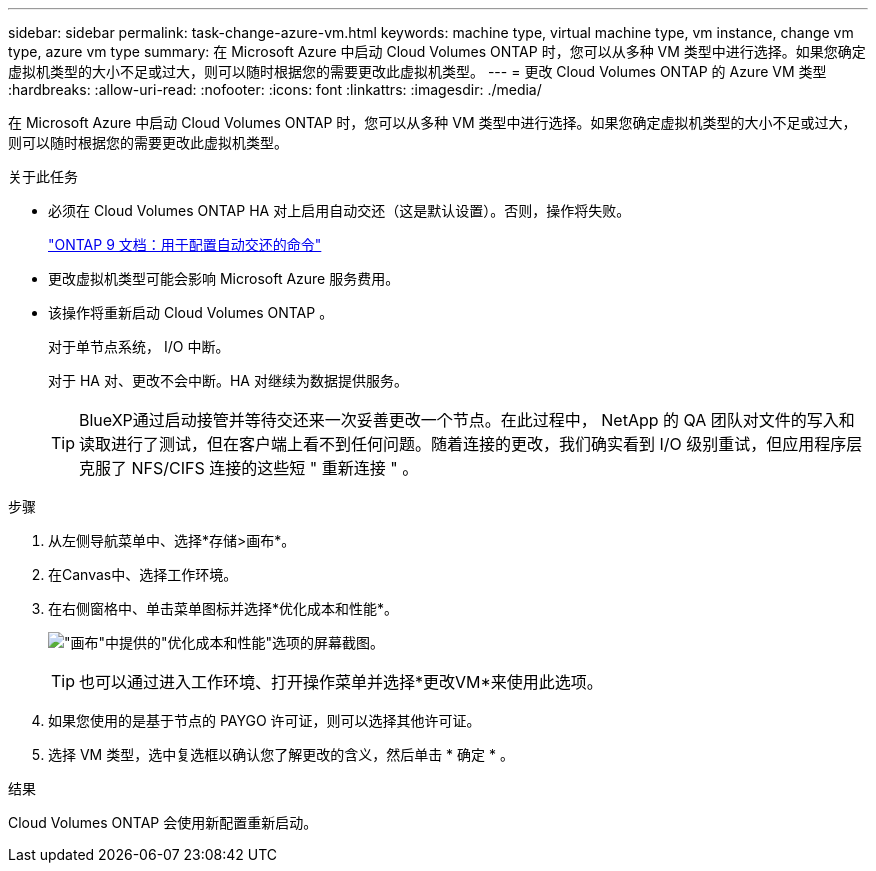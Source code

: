 ---
sidebar: sidebar 
permalink: task-change-azure-vm.html 
keywords: machine type, virtual machine type, vm instance, change vm type, azure vm type 
summary: 在 Microsoft Azure 中启动 Cloud Volumes ONTAP 时，您可以从多种 VM 类型中进行选择。如果您确定虚拟机类型的大小不足或过大，则可以随时根据您的需要更改此虚拟机类型。 
---
= 更改 Cloud Volumes ONTAP 的 Azure VM 类型
:hardbreaks:
:allow-uri-read: 
:nofooter: 
:icons: font
:linkattrs: 
:imagesdir: ./media/


[role="lead"]
在 Microsoft Azure 中启动 Cloud Volumes ONTAP 时，您可以从多种 VM 类型中进行选择。如果您确定虚拟机类型的大小不足或过大，则可以随时根据您的需要更改此虚拟机类型。

.关于此任务
* 必须在 Cloud Volumes ONTAP HA 对上启用自动交还（这是默认设置）。否则，操作将失败。
+
http://docs.netapp.com/ontap-9/topic/com.netapp.doc.dot-cm-hacg/GUID-3F50DE15-0D01-49A5-BEFD-D529713EC1FA.html["ONTAP 9 文档：用于配置自动交还的命令"^]

* 更改虚拟机类型可能会影响 Microsoft Azure 服务费用。
* 该操作将重新启动 Cloud Volumes ONTAP 。
+
对于单节点系统， I/O 中断。

+
对于 HA 对、更改不会中断。HA 对继续为数据提供服务。

+

TIP: BlueXP通过启动接管并等待交还来一次妥善更改一个节点。在此过程中， NetApp 的 QA 团队对文件的写入和读取进行了测试，但在客户端上看不到任何问题。随着连接的更改，我们确实看到 I/O 级别重试，但应用程序层克服了 NFS/CIFS 连接的这些短 " 重新连接 " 。



.步骤
. 从左侧导航菜单中、选择*存储>画布*。
. 在Canvas中、选择工作环境。
. 在右侧窗格中、单击菜单图标并选择*优化成本和性能*。
+
image:screenshot-optimize-cost-performance.png["\"画布\"中提供的\"优化成本和性能\"选项的屏幕截图。"]

+

TIP: 也可以通过进入工作环境、打开操作菜单并选择*更改VM*来使用此选项。

. 如果您使用的是基于节点的 PAYGO 许可证，则可以选择其他许可证。
. 选择 VM 类型，选中复选框以确认您了解更改的含义，然后单击 * 确定 * 。


.结果
Cloud Volumes ONTAP 会使用新配置重新启动。
